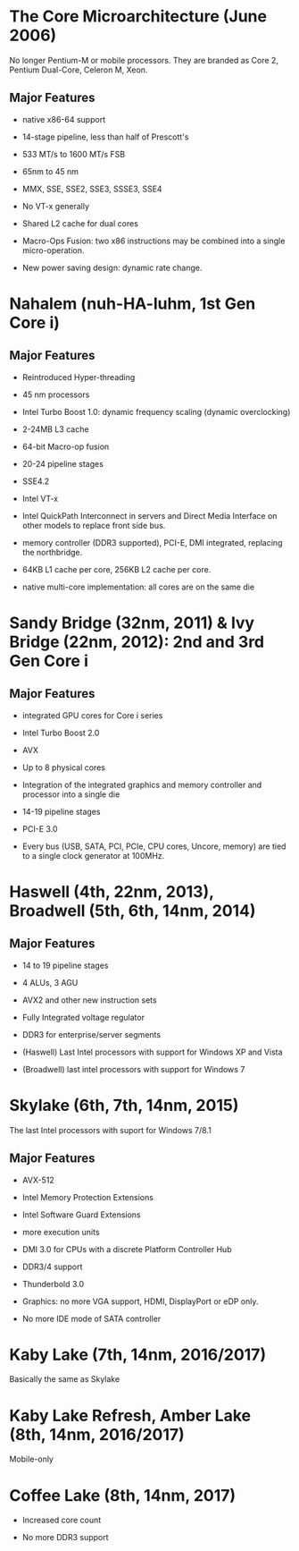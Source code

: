 * The Core Microarchitecture (June 2006)

No longer Pentium-M or mobile processors.
They are branded as Core 2, Pentium Dual-Core, Celeron M, Xeon.

** Major Features

- native x86-64 support

- 14-stage pipeline, less than half of Prescott's

- 533 MT/s to 1600 MT/s FSB

- 65nm to 45 nm

- MMX, SSE, SSE2, SSE3, SSSE3, SSE4

- No VT-x generally

- Shared L2 cache for dual cores

- Macro-Ops Fusion: two x86 instructions may be combined into a single micro-operation.

- New power saving design: dynamic rate change.

* Nahalem (nuh-HA-luhm, 1st Gen Core i)

** Major Features

- Reintroduced Hyper-threading

- 45 nm processors

- Intel Turbo Boost 1.0: dynamic frequency scaling (dynamic overclocking)

- 2-24MB L3 cache

- 64-bit Macro-op fusion

- 20-24 pipeline stages

- SSE4.2

- Intel VT-x

- Intel QuickPath Interconnect in servers and Direct Media Interface on other
  models to replace front side bus.

- memory controller (DDR3 supported), PCI-E, DMI integrated, replacing the northbridge.

- 64KB L1 cache per core, 256KB L2 cache per core.

- native multi-core implementation: all cores are on the same die

* Sandy Bridge (32nm, 2011) & Ivy Bridge (22nm, 2012): 2nd and 3rd Gen Core i

** Major Features

- integrated GPU cores for Core i series

- Intel Turbo Boost 2.0

- AVX

- Up to 8 physical cores

- Integration of the integrated graphics and memory controller and processor
  into a single die

- 14-19 pipeline stages

- PCI-E 3.0

- Every bus (USB, SATA, PCI, PCIe, CPU cores, Uncore, memory) are tied to a
  single clock generator at 100MHz.

* Haswell (4th, 22nm, 2013), Broadwell (5th, 6th, 14nm, 2014)

** Major Features

- 14 to 19 pipeline stages

- 4 ALUs, 3 AGU

- AVX2 and other new instruction sets

- Fully Integrated voltage regulator

- DDR3 for enterprise/server segments

- (Haswell) Last Intel processors with support for Windows XP and Vista

- (Broadwell) last intel processors with support for Windows 7

* Skylake (6th, 7th, 14nm, 2015)

The last Intel processors with suport for Windows 7/8.1

** Major Features

- AVX-512

- Intel Memory Protection Extensions

- Intel Software Guard Extensions

- more execution units

- DMI 3.0 for CPUs with a discrete Platform Controller Hub

- DDR3/4 support

- Thunderbold 3.0

- Graphics: no more VGA support, HDMI, DisplayPort or eDP only.

- No more IDE mode of SATA controller

* Kaby Lake (7th, 14nm, 2016/2017)

Basically the same as Skylake

* Kaby Lake Refresh, Amber Lake (8th, 14nm, 2016/2017)

Mobile-only

* Coffee Lake (8th, 14nm, 2017)

- Increased core count

- No more DDR3 support
